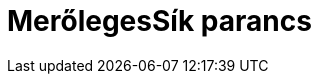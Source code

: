 = MerőlegesSík parancs
:page-en: commands/PerpendicularPlane
ifdef::env-github[:imagesdir: /hu/modules/ROOT/assets/images]


